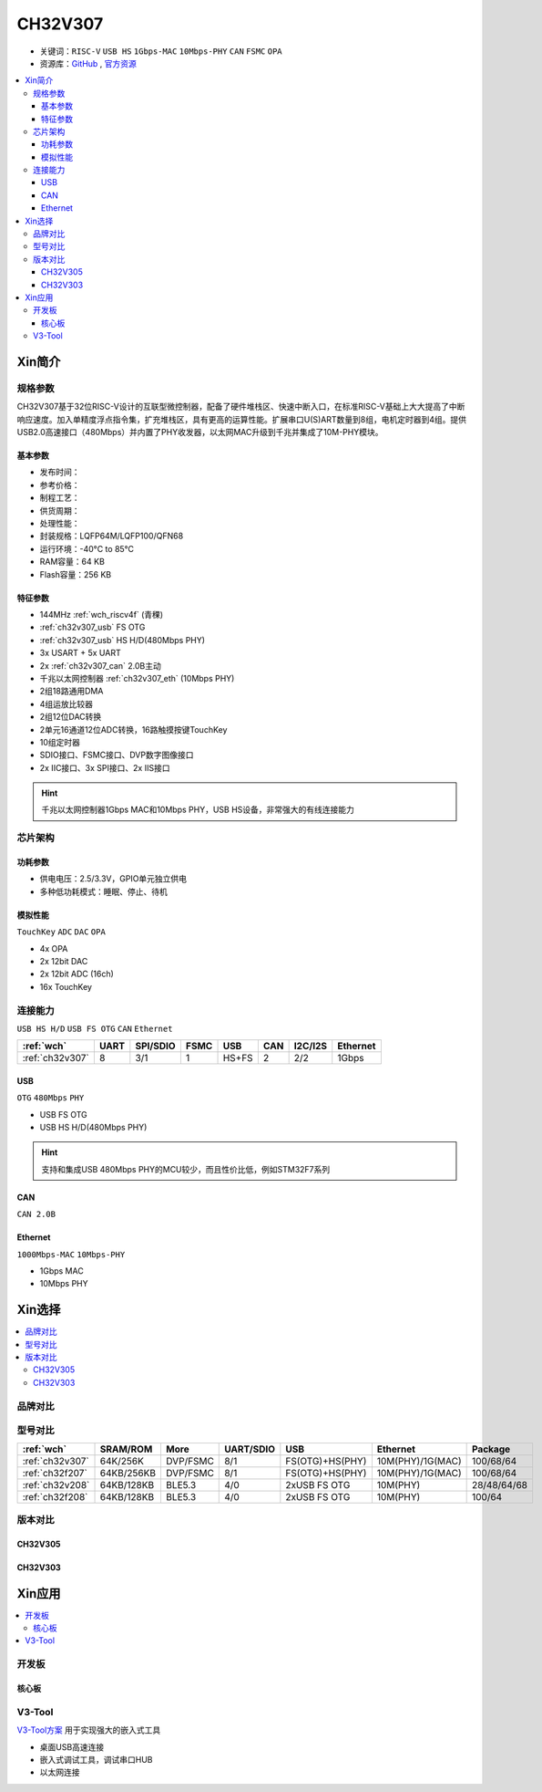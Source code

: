 .. _NO_014:
.. _ch32v307:

CH32V307
============

* 关键词：``RISC-V`` ``USB HS`` ``1Gbps-MAC`` ``10Mbps-PHY`` ``CAN`` ``FSMC`` ``OPA``
* 资源库：`GitHub <https://github.com/SoCXin/CH32V307>`_ , `官方资源 <http://www.wch.cn/products/CH32V307.html>`_

.. contents::
    :local:

Xin简介
-----------

.. image:: ./images/CH32V307.png
    :target: http://www.wch.cn/products/CH32V307.html

规格参数
~~~~~~~~~~~

CH32V307基于32位RISC-V设计的互联型微控制器，配备了硬件堆栈区、快速中断入口，在标准RISC-V基础上大大提高了中断响应速度。加入单精度浮点指令集，扩充堆栈区，具有更高的运算性能。扩展串口U(S)ART数量到8组，电机定时器到4组。提供USB2.0高速接口（480Mbps）并内置了PHY收发器，以太网MAC升级到千兆并集成了10M-PHY模块。

基本参数
^^^^^^^^^^^

* 发布时间：
* 参考价格：
* 制程工艺：
* 供货周期：
* 处理性能：
* 封装规格：LQFP64M/LQFP100/QFN68
* 运行环境：-40°C to 85°C
* RAM容量：64 KB
* Flash容量：256 KB


特征参数
^^^^^^^^^^^

* 144MHz :ref:`wch_riscv4f` (青稞)
* :ref:`ch32v307_usb` FS OTG
* :ref:`ch32v307_usb` HS H/D(480Mbps PHY)
* 3x USART + 5x UART
* 2x :ref:`ch32v307_can` 2.0B主动
* 千兆以太网控制器 :ref:`ch32v307_eth` (10Mbps PHY)
* 2组18路通用DMA
* 4组运放比较器
* 2组12位DAC转换
* 2单元16通道12位ADC转换，16路触摸按键TouchKey
* 10组定时器
* SDIO接口、FSMC接口、DVP数字图像接口
* 2x IIC接口、3x SPI接口、2x IIS接口


.. hint::
    千兆以太网控制器1Gbps MAC和10Mbps PHY，USB HS设备，非常强大的有线连接能力


芯片架构
~~~~~~~~~~~


.. image:: ./images/CH32V307P.png
    :target: http://www.wch.cn/products/CH32V307.html


功耗参数
^^^^^^^^^^^

* 供电电压：2.5/3.3V，GPIO单元独立供电
* 多种低功耗模式：睡眠、停止、待机

.. image:: ./images/CH32V307pwr.png
    :target: http://www.wch.cn/products/CH32V307.html


模拟性能
^^^^^^^^^^^

``TouchKey`` ``ADC`` ``DAC`` ``OPA``

* 4x OPA
* 2x 12bit DAC
* 2x 12bit ADC (16ch)
* 16x TouchKey


连接能力
~~~~~~~~~~~

``USB HS H/D`` ``USB FS OTG`` ``CAN`` ``Ethernet``

.. list-table::
    :header-rows:  1

    * - :ref:`wch`
      - UART
      - SPI/SDIO
      - FSMC
      - USB
      - CAN
      - I2C/I2S
      - Ethernet
    * - :ref:`ch32v307`
      - 8
      - 3/1
      - 1
      - HS+FS
      - 2
      - 2/2
      - 1Gbps

.. _ch32v307_usb:

USB
^^^^^^^^^^^

``OTG`` ``480Mbps`` ``PHY``

* USB FS OTG
* USB HS H/D(480Mbps PHY)

.. hint::
    支持和集成USB 480Mbps PHY的MCU较少，而且性价比低，例如STM32F7系列

.. _ch32v307_can:

CAN
^^^^^^^^^^^

``CAN 2.0B``

.. _ch32v307_eth:

Ethernet
^^^^^^^^^^^

``1000Mbps-MAC`` ``10Mbps-PHY``

* 1Gbps MAC
* 10Mbps PHY

Xin选择
-----------

.. contents::
    :local:

品牌对比
~~~~~~~~~~

型号对比
~~~~~~~~~~

.. list-table::
    :header-rows:  1

    * - :ref:`wch`
      - SRAM/ROM
      - More
      - UART/SDIO
      - USB
      - Ethernet
      - Package
    * - :ref:`ch32v307`
      - 64K/256K
      - DVP/FSMC
      - 8/1
      - FS(OTG)+HS(PHY)
      - 10M(PHY)/1G(MAC)
      - 100/68/64
    * - :ref:`ch32f207`
      - 64KB/256KB
      - DVP/FSMC
      - 8/1
      - FS(OTG)+HS(PHY)
      - 10M(PHY)/1G(MAC)
      - 100/68/64
    * - :ref:`ch32v208`
      - 64KB/128KB
      - BLE5.3
      - 4/0
      - 2xUSB FS OTG
      - 10M(PHY)
      - 28/48/64/68
    * - :ref:`ch32f208`
      - 64KB/128KB
      - BLE5.3
      - 4/0
      - 2xUSB FS OTG
      - 10M(PHY)
      - 100/64


版本对比
~~~~~~~~~~

.. image:: ./images/CH32V2.png
    :target: http://www.wch.cn/products/CH32V307.html

.. _ch32v305:

CH32V305
^^^^^^^^^^^

.. _ch32v303:

CH32V303
^^^^^^^^^^^



Xin应用
-----------

.. contents::
    :local:

开发板
~~~~~~~~~~

核心板
^^^^^^^^^^

.. image:: ./images/B_CH32V307.jpg
    :target: https://item.taobao.com/item.htm?spm=a230r.1.14.48.39021289jMGykq&id=659315400556&ns=1&abbucket=3#detail

V3-Tool
~~~~~~~~~~

`V3-Tool方案 <https://github.com/stops-top/V3-Tool>`_ 用于实现强大的嵌入式工具

* 桌面USB高速连接
* 嵌入式调试工具，调试串口HUB
* 以太网连接
